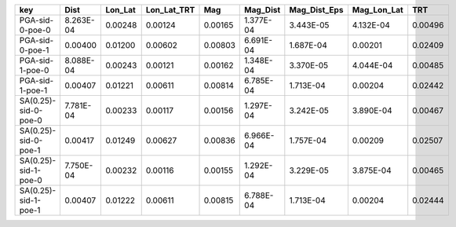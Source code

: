 ==================== ========= ======= =========== ======= ========= ============ =========== =======
key                  Dist      Lon_Lat Lon_Lat_TRT Mag     Mag_Dist  Mag_Dist_Eps Mag_Lon_Lat TRT    
==================== ========= ======= =========== ======= ========= ============ =========== =======
PGA-sid-0-poe-0      8.263E-04 0.00248 0.00124     0.00165 1.377E-04 3.443E-05    4.132E-04   0.00496
PGA-sid-0-poe-1      0.00400   0.01200 0.00602     0.00803 6.691E-04 1.687E-04    0.00201     0.02409
PGA-sid-1-poe-0      8.088E-04 0.00243 0.00121     0.00162 1.348E-04 3.370E-05    4.044E-04   0.00485
PGA-sid-1-poe-1      0.00407   0.01221 0.00611     0.00814 6.785E-04 1.713E-04    0.00204     0.02442
SA(0.25)-sid-0-poe-0 7.781E-04 0.00233 0.00117     0.00156 1.297E-04 3.242E-05    3.890E-04   0.00467
SA(0.25)-sid-0-poe-1 0.00417   0.01249 0.00627     0.00836 6.966E-04 1.757E-04    0.00209     0.02507
SA(0.25)-sid-1-poe-0 7.750E-04 0.00232 0.00116     0.00155 1.292E-04 3.229E-05    3.875E-04   0.00465
SA(0.25)-sid-1-poe-1 0.00407   0.01222 0.00611     0.00815 6.788E-04 1.713E-04    0.00204     0.02444
==================== ========= ======= =========== ======= ========= ============ =========== =======